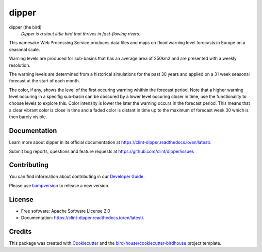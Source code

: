 ======
dipper
======


.. image:: https://img.shields.io/pypi/v/dipper.svg
        :target: https://pypi.python.org/pypi/dipper

.. image:: https://img.shields.io/travis/clint/dipper.svg
        :target: https://travis-ci.com/clint/dipper

.. image:: https://readthedocs.org/projects/dipper/badge/?version=latest
        :target: https://dipper.readthedocs.io/en/latest/?version=latest
        :alt: Documentation Status

.. image:: https://img.shields.io/github/license/clint/dipper.svg
    :target: https://github.com/clint/dipper/blob/master/LICENSE.txt
    :alt: GitHub license

.. image:: https://badges.gitter.im/bird-house/birdhouse.svg
    :target: https://gitter.im/bird-house/birdhouse?utm_source=badge&utm_medium=badge&utm_campaign=pr-badge&utm_content=badge
    :alt: Join the chat at https://gitter.im/bird-house/birdhouse

dipper (the bird)
  *Dipper is a stout little bird that thrives in fast-flowing rivers.*

This namesake Web Processing Service produces data files and maps on flood warning level forecasts in Europe on a seasonal scale.

Warning levels are produced for sub-basins that has an average area of 250km2 and are presented with a weekly resolution.

The warning levels are determined from a historical simulations for the past 30 years and applied on a 31 week seasonal forecast at the start of each month.

The color, if any, shows the level of the first occuring warning whithin the forecast period.
Note that a higher warning level occuring in a specifig sub-basin can be obscured by a lower level occuring closer in time, use the functionality to choose levels to explore this.
Color intensity is lower the later the warning occurs in the forecast period. This means that a clear vibrant color is close in time and a faded color is distant in time up to the maximum of forecast week 30 which is then barely visible.

Documentation
-------------

Learn more about dipper in its official documentation at
https://clint-dipper.readthedocs.io/en/latest/.

Submit bug reports, questions and feature requests at
https://github.com/clint/dipper/issues

Contributing
------------

You can find information about contributing in our `Developer Guide`_.

Please use bumpversion_ to release a new version.


License
-------

* Free software: Apache Software License 2.0
* Documentation: https://clint-dipper.readthedocs.io/en/latest/.


Credits
-------

This package was created with Cookiecutter_ and the `bird-house/cookiecutter-birdhouse`_ project template.

.. _Cookiecutter: https://github.com/audreyr/cookiecutter
.. _`bird-house/cookiecutter-birdhouse`: https://github.com/bird-house/cookiecutter-birdhouse
.. _`Developer Guide`: https://dipper.readthedocs.io/en/latest/dev_guide.html
.. _bumpversion: https://dipper.readthedocs.io/en/latest/dev_guide.html#bump-a-new-version
